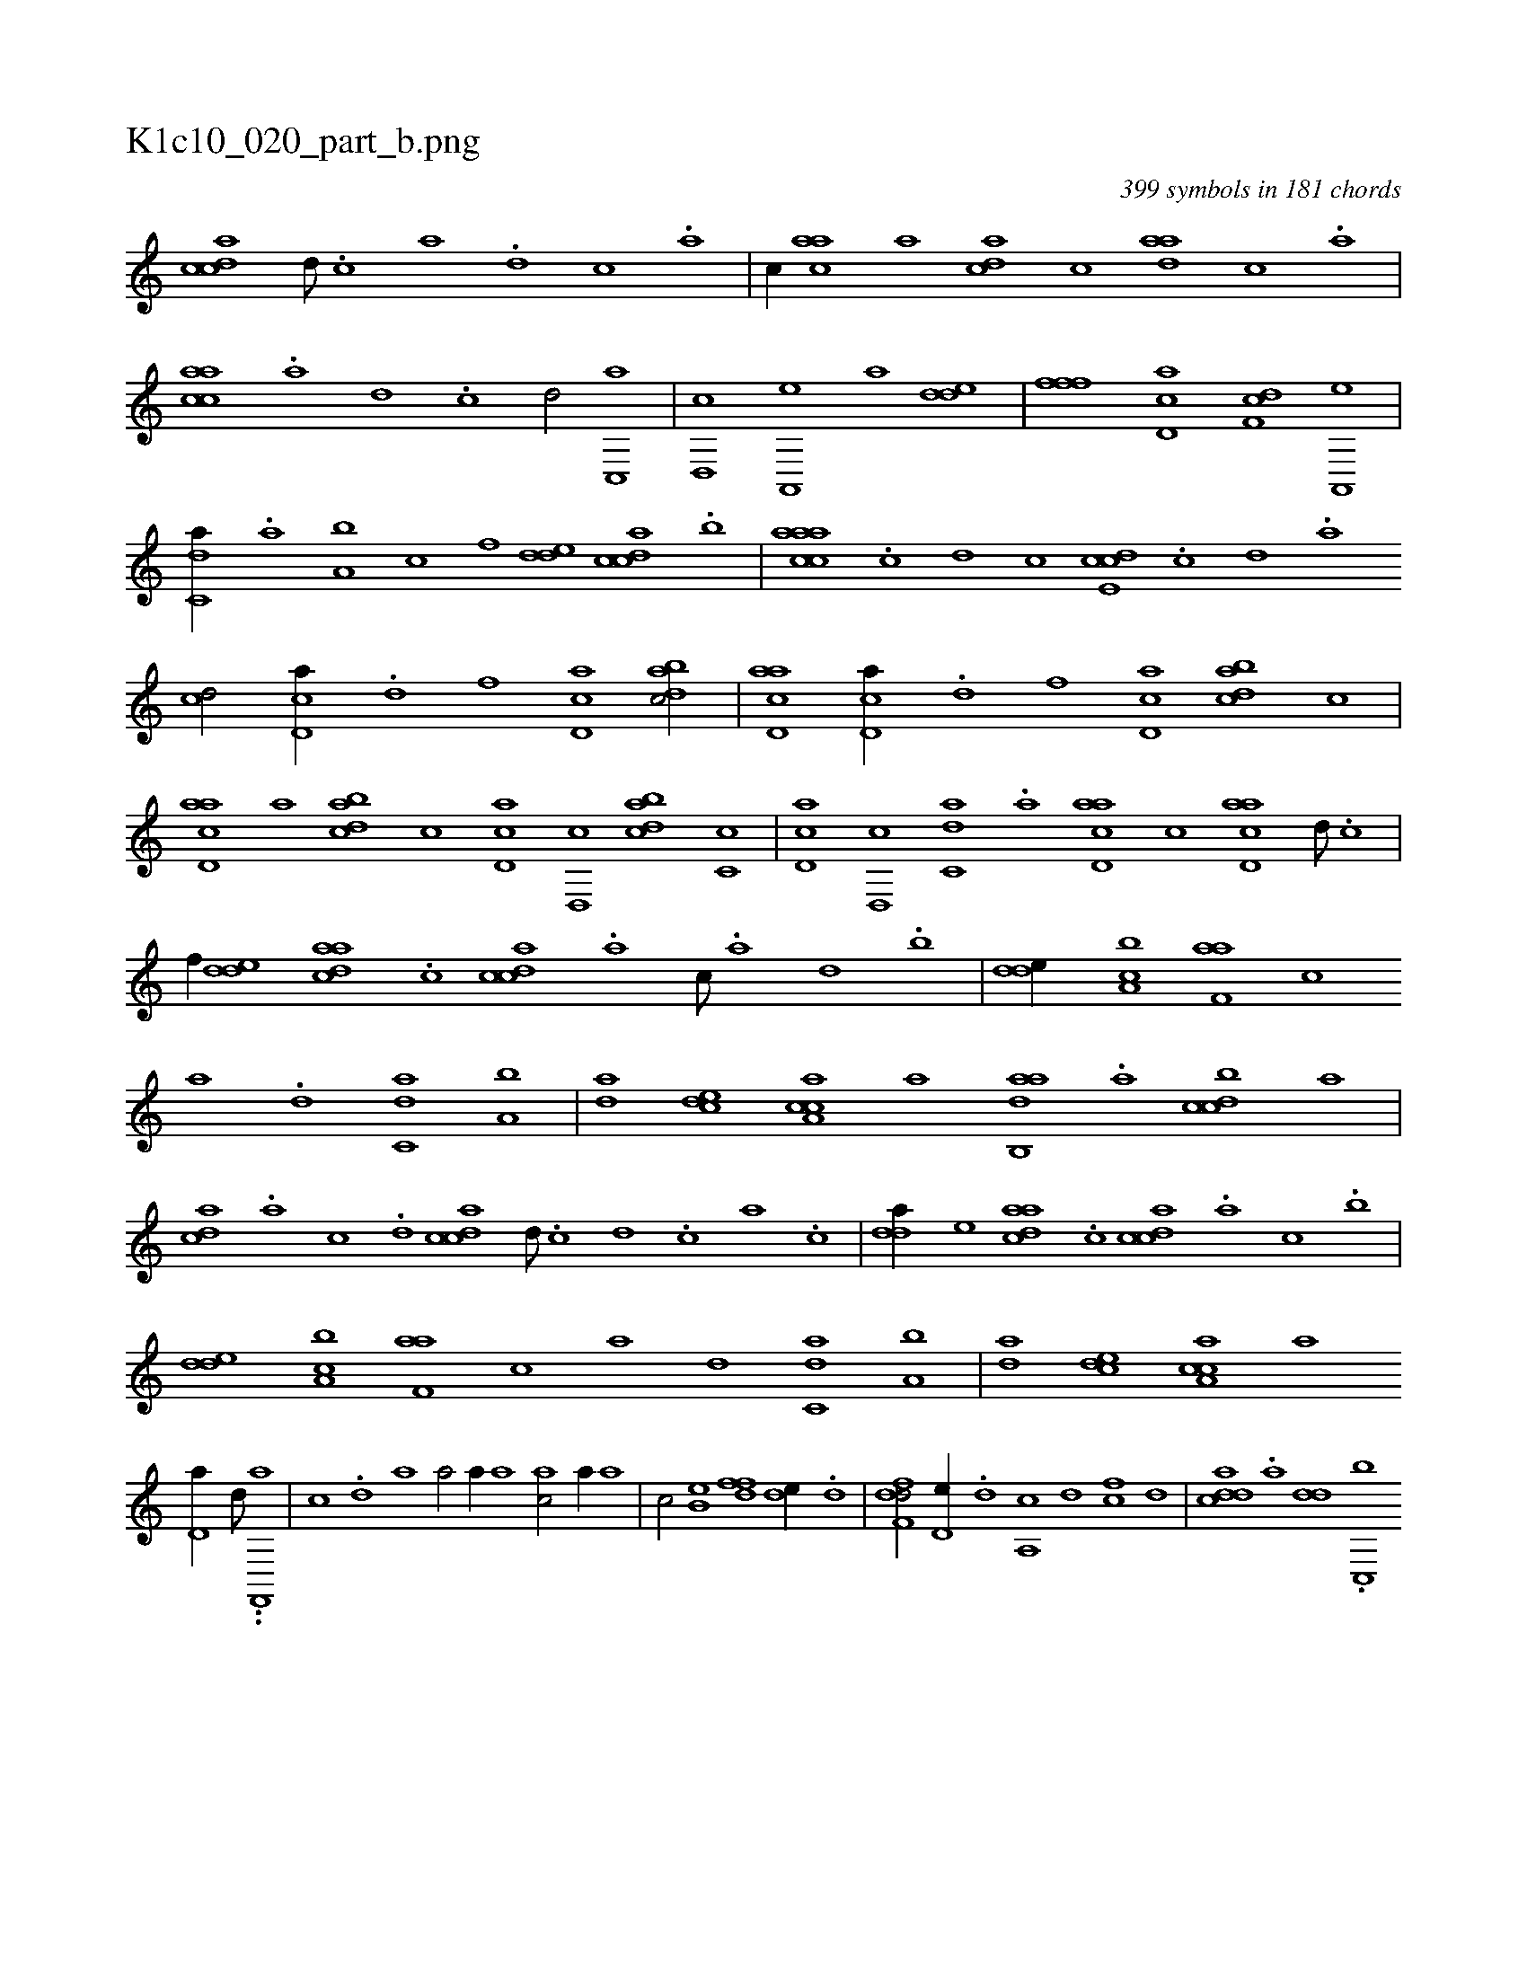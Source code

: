 X:1
%
%%titleleft true
%%tabaddflags 0
%%tabrhstyle grid
%
T:K1c10_020_part_b.png
C:399 symbols in 181 chords
L:1/1
K:italiantab
%
[,cdca] [,d///] .[,c] [,a] .[,,d] [,,c] .[,,a] |\
	[,,,c//] [aac] [,,,,a] [acd] [,,,c] [aad] [,,c] .[,,a] |\
	[aacc] .[,,a] [,,d] .[,,c] [,,d/] [,c,,a] |\
	[,d,,c] [a,,,e] [,,,a] [,dde] |\
	[,fff] [,cd,a] [,df,c] [a,,,e] |\
	[c,da//] .[,,a] [a,b] [,,,c] [,,,,f] [,dde] [,cdca] .[,,b] |\
	[caaac] .[,c] [,d] [,,,c] [,cde,c] .[,,c] [,,d] .[,a] 
%
[,cd/] [cd,a//] .[,,d] [,,f] [cd,a] [dabc/] |\
	[acd,a] [cd,a//] .[,,d] [,,f] [cd,a] [dabc] [,,,c] |\
	[acd,a] [,,,,a] [dabc] [,,,c] [cd,a] [,d,,c] [dabc] [,c,c] |\
	[cd,a] [,d,,c] [c,da] .[,a] [acd,a] [,,,c] [acd,a] [,d///] .[,c] |\
	[,,,,f//] [,dde] [,daac] .[,,c] [,cdca] .[,a] [,c///] .[,a] [,,d] .[,,b] |\
	[,dde//] [a,bc] [f,aa] [,,,c] 
%
[,,,a] .[d] [c,da] [a,b] |\
	[,da] [,,dce] [caa,c] [,,,,a] [aab,,d] .[,,a] [,dbcc] [,,,a] |\
	[,,dca] .[,a] [,c] .[,d] [,cdca] [,d///] .[,c] [,d] .[,c] [,a] .[,c] |\
	[,dda//] [,,,,e] [,daac] .[,,c] [,cdca] .[,a] [,c] .[,,b] |\
	[,dde] [a,bc] [f,aa] [,,,c] [,,,a] [d] [c,da] [a,b] |\
	[,da] [,,dce] [caa,c] [,,,,a] 
%
[,,d,a//] [d///] .[#y///] .[,,f,,,a] |\
	[c] .[,,,d] [,,,,,,a] [,,,,a/] [,,,,a//] [,,,,a] [,,,ac/] [,,,a//] [,,,a] |\
	[,,,c/] [,,b,e] [,,dff] [,,de//] .[,,d] |\
	[,dff,d/] [,d,e//] .[,d] [a,,c] [,d] [fc] [d] |\
	[cdda] .[a] [dd] .[c,,b] 
% number of items: 399


